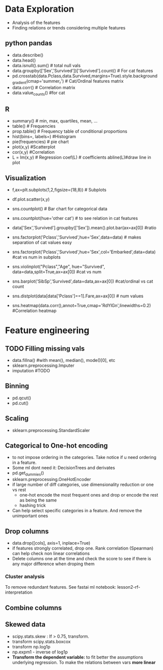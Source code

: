 * Data Exploration
 - Analysis of the features
 - Finding relations or trends considering multiple features
 
** python pandas
   - data.describe()
   - data.head()
   - data.isnull().sum() # total null vals
   - data.groupby(['Sex','Survived'])['Survived'].count() # For cat features
   - pd.crosstab(data.Pclass,data.Survived,margins=True).style.background_gradient(cmap='summer_r') # Cat/Ordinal features matrix
   - data.corr() # Correlation matrix
   - data.value_counts() #for cat

** R
   - summary() # min, max, quartiles, mean, ...
   - table() # Frequencies
   - prop.table() # Frequency table of conditional proportions
   - hist(bins=, labels=) #Histogram
   - pie(frequencies) # pie chart
   - plot(x,y) #Scatterplot
   - cor(x,y) #Correlation
   - L = lm(x,y) # Regression coef(L) # coefficients abline(L)#draw line in plot

** Visualization
   - f,ax=plt.subplots(1,2,figsize=(18,8)) # Subplots
   - df.plot.scatter(x,y)
   - sns.countplot() # Bar chart for categorical data
   - sns.countplot(hue='other cat') # to see relation in cat features
     [[./images/countplot.png]]
   - data['Sex','Survived'].groupby(['Sex']).mean().plot.bar(ax=ax[0]) #ratio
     [[./images/pd_plot_ratio.png]]
   - sns.factorplot('Pclass','Survived',hue='Sex',data=data) # makes separation of cat values easy
     [[./images/factorplot.png]]
   - sns.factorplot('Pclass','Survived',hue='Sex',col='Embarked',data=data) #cat vs num in subplots
     [[./images/factorplot2.png]]
   - sns.violinplot("Pclass","Age", hue="Survived", data=data,split=True,ax=ax[0]) #cat vs num
     #+ATTR_ORG: :width 500
     [[./images/violinplot.png]]
   - sns.barplot('SibSp','Survived',data=data,ax=ax[0]) #cat/ordinal vs cat count
     #+ATTR_ORG: :width 500
     [[./images/barplot.png]]
   - sns.distplot(data[data['Pclass']==1].Fare,ax=ax[0]) # num values
     #+ATTR_ORG: :width 500
     [[./images/distplot.png]]
   - sns.heatmap(data.corr(),annot=True,cmap='RdYlGn',linewidths=0.2) #Correlation heatmap
     #+ATTR_ORG: :width 500
     [[./images/heatmap_corr.png]]

* Feature engineering
** TODO Filling missing vals
   - data.fillna() #with mean(), median(), mode()[0], etc
   - sklearn.preprocessing.Imputer
   - imputation #TODO
** Binning
   - pd.qcut()
   - pd.cut()
** Scaling
   - sklearn.preprocessing.StandardScaler
** Categorical to One-hot encoding 
   - to not impose ordering in the categories. Take notice if u need ordering in a feature.
   - Some ml dont need it: DecisionTrees and derivates
   - pd.get_dummies()
   - sklearn.preprocessing.OneHotEncoder
   - if large number of diff categories, use dimensionality reduction or one vs rest
     - one-hot encode the most frequent ones and drop or encode the rest as being the same
     - hashing trick
   - Can help select specific categories in a feature. And remove the unimportant ones
** Drop columns
   - data.drop([cols], axis=1, inplace=True)
   - if features strongly correlated, drop one. Rank correlation (Spearman) can help check non linear correlations
   - Delete columns one at the time and check the score to see if there is any major difference when droping them
*** Cluster analysis
    To remove redundant features. See fastai ml notebook: lesson2-rf-interpretation
** Combine columns 
** Skewed data
   - scipy.stats.skew : If > 0.75, transform.
   - transform scipy.stats.boxcox
   - transform np.log1p
   - np.expm1 - inverse of log1p
   - *Transform the dependent variable:* to fit better the assumptions underlying regression. To make the relations between vars *more linear*
